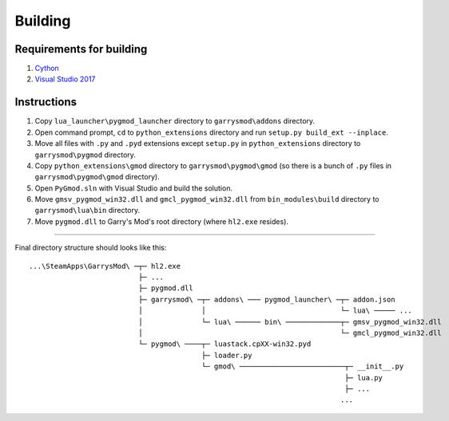 Building
========

Requirements for building
-------------------------

1. `Cython <http://cython.org>`_
2. `Visual Studio 2017 <https://visualstudio.microsoft.com>`_

Instructions
------------

#. Copy ``lua_launcher\pygmod_launcher`` directory to ``garrysmod\addons`` directory.
#. Open command prompt, ``cd`` to ``python_extensions`` directory and run ``setup.py build_ext --inplace``.
#. Move all files with ``.py`` and ``.pyd`` extensions except ``setup.py``
   in ``python_extensions`` directory to ``garrysmod\pygmod`` directory.
#. Copy ``python_extensions\gmod`` directory to ``garrysmod\pygmod\gmod``
   (so there is a bunch of ``.py`` files in ``garrysmod\pygmod\gmod`` directory).
#. Open ``PyGmod.sln`` with Visual Studio and build the solution.
#. Move ``gmsv_pygmod_win32.dll`` and ``gmcl_pygmod_win32.dll``
   from ``bin_modules\build`` directory to ``garrysmod\lua\bin`` directory.
#. Move ``pygmod.dll`` to Garry's Mod's root directory (where ``hl2.exe`` resides).

------------

Final directory structure should looks like this:

::

    ...\SteamApps\GarrysMod\ ─┬─ hl2.exe
                              ├─ ...
                              ├─ pygmod.dll
                              ├─ garrysmod\ ─┬─ addons\ ─── pygmod_launcher\ ─┬─ addon.json
                              │              │                                └─ lua\ ───── ...
                              │              └─ lua\ ────── bin\ ─────────────┬─ gmsv_pygmod_win32.dll
                              │                                               └─ gmcl_pygmod_win32.dll
                              └─ pygmod\ ────┬─ luastack.cpXX-win32.pyd
                                             ├─ loader.py
                                             └─ gmod\ ─────────────────────────┬─ __init__.py
                                                                               ├─ lua.py
                                                                               ├─ ...
                                                                              ...

.. seealso::

    :doc:`Building documentation <building_docs>`
